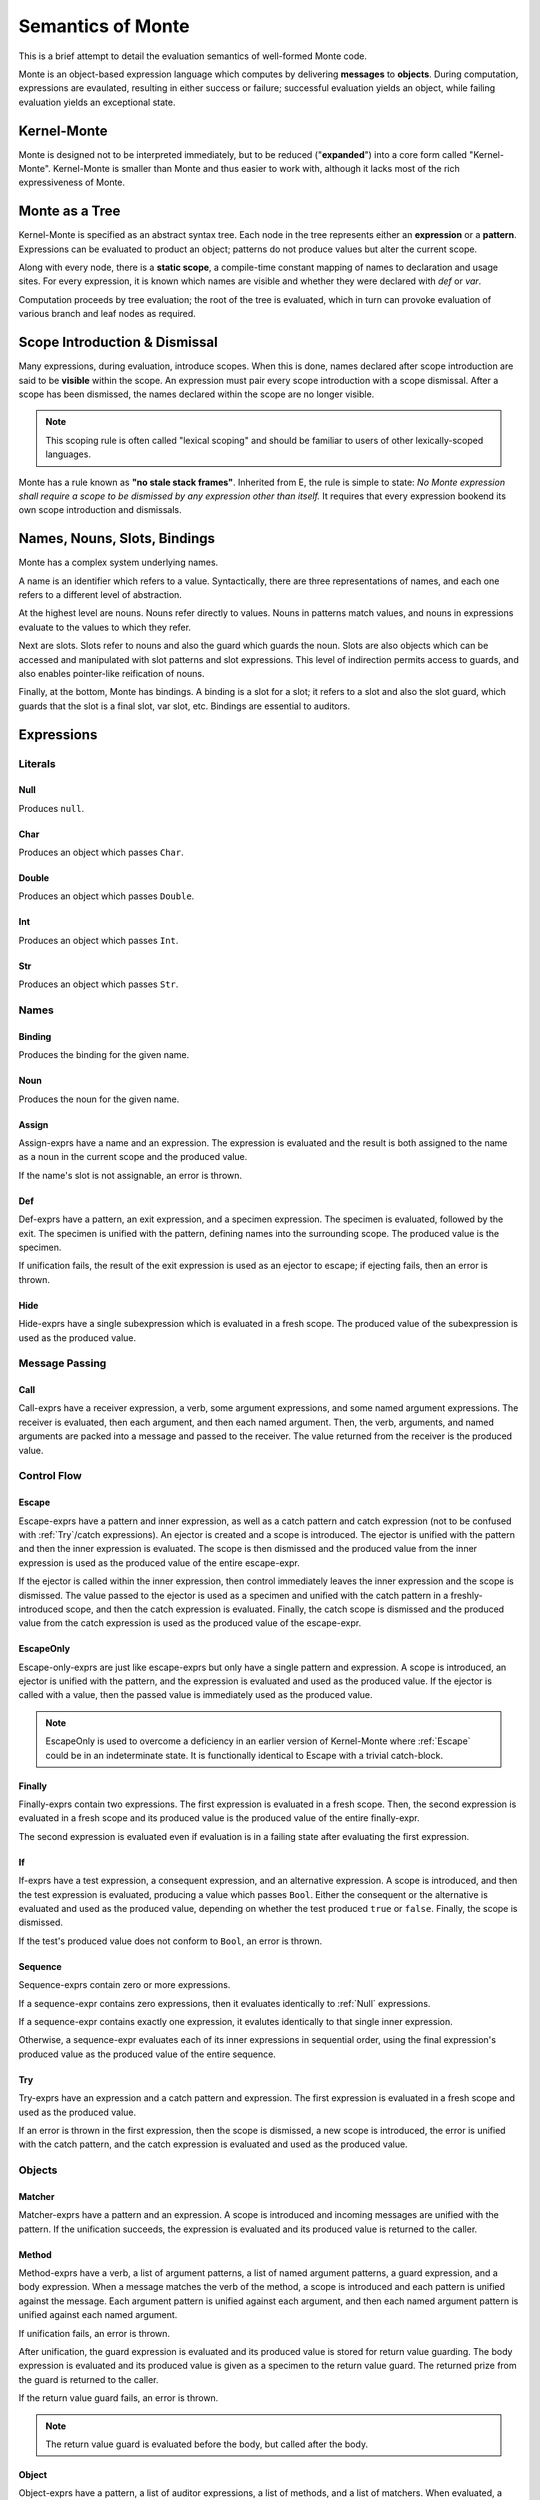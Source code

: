 ==================
Semantics of Monte
==================

This is a brief attempt to detail the evaluation semantics of well-formed
Monte code.

Monte is an object-based expression language which computes by delivering
**messages** to **objects**. During computation, expressions are evaulated,
resulting in either success or failure; successful evaluation yields an
object, while failing evaluation yields an exceptional state.

Kernel-Monte
============

Monte is designed not to be interpreted immediately, but to be reduced
("**expanded**") into a core form called "Kernel-Monte". Kernel-Monte is
smaller than Monte and thus easier to work with, although it lacks most of the
rich expressiveness of Monte.

.. todo::
    Detail semantics of full Monte and not just Kernel-Monte.

Monte as a Tree
===============

Kernel-Monte is specified as an abstract syntax tree. Each node in the tree
represents either an **expression** or a **pattern**. Expressions can be
evaluated to product an object; patterns do not produce values but alter the
current scope.

Along with every node, there is a **static scope**, a compile-time constant
mapping of names to declaration and usage sites. For every expression, it is
known which names are visible and whether they were declared with `def` or
`var`.

Computation proceeds by tree evaluation; the root of the tree is evaluated,
which in turn can provoke evaluation of various branch and leaf nodes as
required.

Scope Introduction & Dismissal
==============================

Many expressions, during evaluation, introduce scopes. When this is done,
names declared after scope introduction are said to be **visible** within the
scope. An expression must pair every scope introduction with a scope
dismissal. After a scope has been dismissed, the names declared within the
scope are no longer visible.

.. note::
    This scoping rule is often called "lexical scoping" and should be familiar
    to users of other lexically-scoped languages.

.. _no_stale_stack_frames:

Monte has a rule known as **"no stale stack frames"**. Inherited from E, the
rule is simple to state: *No Monte expression shall require a scope to be
dismissed by any expression other than itself.* It requires that every
expression bookend its own scope introduction and dismissals.

Names, Nouns, Slots, Bindings
=============================

Monte has a complex system underlying names.

A name is an identifier which refers to a value. Syntactically, there are
three representations of names, and each one refers to a different level of
abstraction.

At the highest level are nouns. Nouns refer directly to values. Nouns in
patterns match values, and nouns in expressions evaluate to the values to
which they refer.

Next are slots. Slots refer to nouns and also the guard which guards the noun.
Slots are also objects which can be accessed and manipulated with slot
patterns and slot expressions. This level of indirection permits access to
guards, and also enables pointer-like reification of nouns.

Finally, at the bottom, Monte has bindings. A binding is a slot for a slot; it
refers to a slot and also the slot guard, which guards that the slot is a
final slot, var slot, etc. Bindings are essential to auditors.

Expressions
===========

Literals
--------

.. _Null:

Null
~~~~

Produces ``null``.

Char
~~~~

Produces an object which passes ``Char``.

Double
~~~~~~

Produces an object which passes ``Double``.

Int
~~~

Produces an object which passes ``Int``.

Str
~~~

Produces an object which passes ``Str``.

Names
-----

Binding
~~~~~~~

Produces the binding for the given name.

Noun
~~~~

Produces the noun for the given name.

Assign
~~~~~~

Assign-exprs have a name and an expression. The expression is evaluated and
the result is both assigned to the name as a noun in the current scope and the
produced value.

If the name's slot is not assignable, an error is thrown.

Def
~~~

Def-exprs have a pattern, an exit expression, and a specimen expression. The
specimen is evaluated, followed by the exit. The specimen is unified with the
pattern, defining names into the surrounding scope. The produced value is the
specimen.

If unification fails, the result of the exit expression is used as an ejector
to escape; if ejecting fails, then an error is thrown.

Hide
~~~~

Hide-exprs have a single subexpression which is evaluated in a fresh scope.
The produced value of the subexpression is used as the produced value.

Message Passing
---------------

Call
~~~~

Call-exprs have a receiver expression, a verb, some argument expressions, and
some named argument expressions. The receiver is evaluated, then each
argument, and then each named argument. Then, the verb, arguments, and named
arguments are packed into a message and passed to the receiver. The value
returned from the receiver is the produced value.

Control Flow
------------

.. _Escape:

Escape
~~~~~~

Escape-exprs have a pattern and inner expression, as well as a catch pattern
and catch expression (not to be confused with :ref:`Try`/catch expressions).
An ejector is created and a scope is introduced. The ejector is unified with
the pattern and then the inner expression is evaluated. The scope is then
dismissed and the produced value from the inner expression is used as the
produced value of the entire escape-expr.

If the ejector is called within the inner expression, then control immediately
leaves the inner expression and the scope is dismissed. The value passed to
the ejector is used as a specimen and unified with the catch pattern in a
freshly-introduced scope, and then the catch expression is evaluated. Finally,
the catch scope is dismissed and the produced value from the catch expression
is used as the produced value of the escape-expr.

EscapeOnly
~~~~~~~~~~

Escape-only-exprs are just like escape-exprs but only have a single pattern
and expression. A scope is introduced, an ejector is unified with the pattern,
and the expression is evaluated and used as the produced value. If the ejector
is called with a value, then the passed value is immediately used as the
produced value.

.. note::
    EscapeOnly is used to overcome a deficiency in an earlier version of
    Kernel-Monte where :ref:`Escape` could be in an indeterminate state. It is
    functionally identical to Escape with a trivial catch-block.

Finally
~~~~~~~

Finally-exprs contain two expressions. The first expression is evaluated in a
fresh scope. Then, the second expression is evaluated in a fresh scope and its
produced value is the produced value of the entire finally-expr.

The second expression is evaluated even if evaluation is in a failing state
after evaluating the first expression.

If
~~

If-exprs have a test expression, a consequent expression, and an alternative
expression. A scope is introduced, and then the test expression is evaluated,
producing a value which passes ``Bool``. Either the consequent or the
alternative is evaluated and used as the produced value, depending on whether
the test produced ``true`` or ``false``. Finally, the scope is dismissed.

If the test's produced value does not conform to ``Bool``, an error is thrown.

Sequence
~~~~~~~~

Sequence-exprs contain zero or more expressions.

If a sequence-expr contains zero expressions, then it evaluates identically to
:ref:`Null` expressions.

If a sequence-expr contains exactly one expression, it evalutes identically to
that single inner expression.

Otherwise, a sequence-expr evaluates each of its inner expressions in
sequential order, using the final expression's produced value as the produced
value of the entire sequence.

.. _Try:

Try
~~~

Try-exprs have an expression and a catch pattern and expression. The first
expression is evaluated in a fresh scope and used as the produced value.

If an error is thrown in the first expression, then the scope is dismissed, a
new scope is introduced, the error is unified with the catch pattern, and the
catch expression is evaluated and used as the produced value.

Objects
-------

Matcher
~~~~~~~

Matcher-exprs have a pattern and an expression. A scope is introduced and
incoming messages are unified with the pattern. If the unification succeeds,
the expression is evaluated and its produced value is returned to the caller.

Method
~~~~~~

Method-exprs have a verb, a list of argument patterns, a list of named
argument patterns, a guard expression, and a body expression. When a message
matches the verb of the method, a scope is introduced and each pattern is
unified against the message. Each argument pattern is unified against each
argument, and then each named argument pattern is unified against each named
argument.

If unification fails, an error is thrown.

After unification, the guard expression is evaluated and its produced value is
stored for return value guarding. The body expression is evaluated and its
produced value is given as a specimen to the return value guard. The returned
prize from the guard is returned to the caller.

If the return value guard fails, an error is thrown.

.. note::
    The return value guard is evaluated before the body, but called after the
    body.

Object
~~~~~~

Object-exprs have a pattern, a list of auditor expressions, a list of methods,
and a list of matchers. When evaluated, a new object with the methods and
matchers is created. That object is audited by each auditor in sequential
order. The first auditor, if present, is used as the guard for the object.
Finally, the object is unified with its pattern in the surrounding scope.

Objects close over all of the names which are visible in their scope.
Additionally, objects close over the names defined in the object-expr's
pattern.

Patterns
========

Pattern evaluation centers around **unification**. During unification,
patterns are given a specimen and an ejector. Patterns examine the specimens
and create names in the surrounding scope. When patterns fail to unify,
the ejector is fired. If the ejector fails to leave control, then an error is
thrown.

Pattern Nodes
-------------

Ignore
~~~~~~

Ignore-patts coerce their specimen with a guard.

Bind
~~~~

Bind-patts coerce their specimen with a guard and bind the resulting prize as
a binding.

Final
~~~~~

Final-patts coerce their specimen with a guard and bind the resulting prize
into a final slot.

Var
~~~

Var-patts coerce their specimen with a guard and bind the resulting prize into
a var slot.

List
~~~~

List-patts have a list of subpatterns. List-patts coerce their specimen to a
``List`` and match the elements of the specimen to each subpattern, in
sequential order.

If the list-patt and specimen are different lengths, then unification fails.

Via
~~~

Via-patts contain an expression and a subpattern. The specimen and ejector are
passed to the expression's produced value, and the result is unified with the
subpattern.

